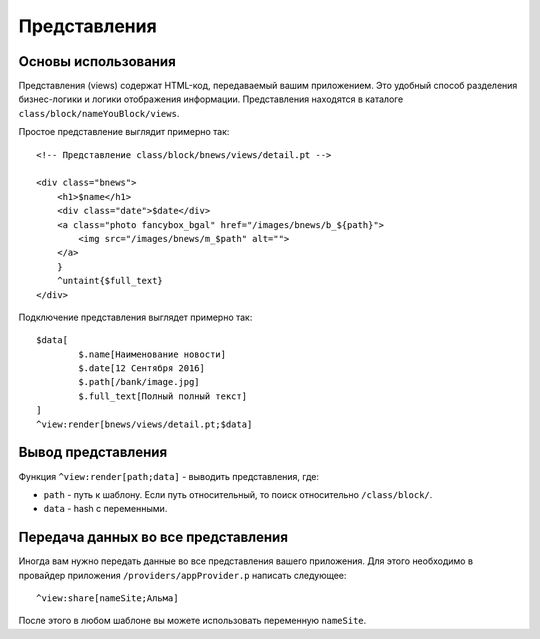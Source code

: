 Представления
==========

Основы использования
-------------------------

Представления (views) содержат HTML-код, передаваемый вашим приложением. Это удобный способ разделения бизнес-логики и логики отображения информации. Представления находятся в каталоге ``class/block/nameYouBlock/views``.

Простое представление выглядит примерно так:

::

	<!-- Представление class/block/bnews/views/detail.pt -->

	<div class="bnews">
	    <h1>$name</h1>
	    <div class="date">$date</div>
	    <a class="photo fancybox_bgal" href="/images/bnews/b_${path}">
	        <img src="/images/bnews/m_$path" alt="">
	    </a>
	    }
	    ^untaint{$full_text}
	</div>
	

Подключение представления выглядет примерно так:
::
	$data[
		$.name[Наименование новости]
		$.date[12 Сентября 2016]
		$.path[/bank/image.jpg]
		$.full_text[Полный полный текст]
	]
	^view:render[bnews/views/detail.pt;$data]


Вывод представления
-------------------------

Функция ``^view:render[path;data]`` - выводить представления, где:

* ``path`` - путь к шаблону. Если путь относительный, то поиск относительно ``/class/block/``.
* ``data`` - hash с переменными.



Передача данных во все представления
-------------------------

Иногда вам нужно передать данные во все представления вашего приложения. Для этого необходимо в провайдер приложения ``/providers/appProvider.p`` написать следующее:
::
	
	^view:share[nameSite;Альма]
	
После этого в любом шаблоне вы можете использовать переменную ``nameSite``.
	